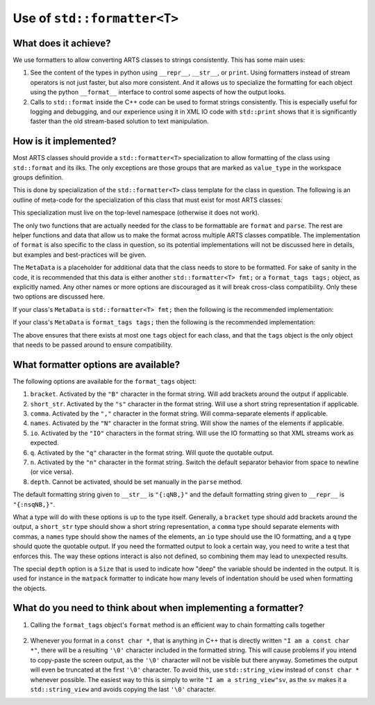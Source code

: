 Use of ``std::formatter<T>``
============================

What does it achieve?
---------------------

We use formatters to allow converting ARTS classes to strings consistently.
This has some main uses:

1. See the content of the types in python using ``__repr__``, ``__str__``, or ``print``.
   Using formatters instead of stream operators is not just faster, but also
   more consistent.  And it allows us to specialize the formatting for each
   object using the python ``__format__`` interface to control some aspects of
   how the output looks.
2. Calls to ``std::format`` inside the C++ code can be used to format strings
   consistently.  This is especially useful for logging and debugging,
   and our experience using it in XML IO code with ``std::print`` shows
   that it is significantly faster than the old stream-based solution to 
   text manipulation.

How is it implemented?
----------------------

Most ARTS classes should provide a ``std::formatter<T>`` specialization to allow
formatting of the class using ``std::format`` and its ilks.
The only exceptions are those groups that are marked as ``value_type`` in the
workspace groups definition.

This is done by
specialization of the ``std::formatter<T>`` class template for the class in
question. The following is an outline of meta-code
for the specialization of this class that
must exist for most ARTS classes:

.. code-block:: cpp
  :caption: Meta code for formatting ARTS classes to strings
  :linenos:

  template <>
  struct std::formatter<ARTSTYPE> {
    MetaData...;

    [[nodiscard]] constexpr auto& inner_fmt();

    [[nodiscard]] constexpr const auto& inner_fmt() const;

    constexpr std::format_parse_context::iterator parse(std::format_parse_context& ctx);

    template <class FmtContext> FmtContext::iterator format(const ARTSTYPE& v, FmtContext& ctx) const;
  };

This specialization must live on the top-level namespace (otherwise it does not work).

The only two functions that are actually needed for the class to be
formattable are ``format`` and ``parse``.  The rest are helper functions and data that
allow us to make the format across multiple ARTS classes compatible.
The implementation of ``format`` is also specific to the class in question,
so its potential implementations will not be discussed here in details,
but examples and best-practices will be given.

The ``MetaData`` is a placeholder for additional data that the class needs to store
to be formatted.  For sake of sanity in the code, it is recommended that this data
is either another ``std::formatter<T> fmt;`` or a ``format_tags tags;`` object, as explicitly named.
Any other names or more options are discouraged as it will break cross-class compatibility.
Only these two options are discussed here.

If your class's ``MetaData`` is ``std::formatter<T> fmt;`` then the following is the recommended implementation:

.. code-block:: cpp
  :caption: Meta code for formatting ARTS classes that inherit a formatter
  :linenos:

  template <>
  struct std::formatter<ARTSTYPE> {
    std::formatter<T> fmt;

    [[nodiscard]] constexpr auto& inner_fmt() {return fmt.inner_fmt();}

    [[nodiscard]] constexpr const auto& inner_fmt() const {return fmt.inner_fmt();}

    constexpr std::format_parse_context::iterator parse(std::format_parse_context& ctx) {return fmt.inner_fmt().parse(ctx);}

    template <class FmtContext> FmtContext::iterator format(const ARTSTYPE& v, FmtContext& ctx) const;
  };

If your class's ``MetaData`` is ``format_tags tags;`` then the following is the recommended implementation:

.. code-block:: cpp
  :caption: Meta code for formatting ARTS classes that owns a formatter
  :linenos:

  template <>
  struct std::formatter<ARTSTYPE> {
    format_tags tags;

    [[nodiscard]] constexpr auto& inner_fmt() {return *this;}

    [[nodiscard]] constexpr const auto& inner_fmt() const {return *this;}

    constexpr std::format_parse_context::iterator parse(std::format_parse_context& ctx) { return parse_format_tags(tags, ctx); }

    template <class FmtContext> FmtContext::iterator format(const ARTSTYPE& v, FmtContext& ctx) const;
  };

The above ensures that there exists at most one ``tags`` object for each class, and that
the ``tags`` object is the only object that needs to be passed around to ensure compatibility.

What formatter options are available?
-------------------------------------

The following options are available for the ``format_tags`` object:

1. ``bracket``. Activated by the ``"B"`` character in the format string.
   Will add brackets around the output if applicable.
2. ``short_str``. Activated by the ``"s"`` character in the format string.
   Will use a short string representation if applicable.
3. ``comma``. Activated by the ``","`` character in the format string.
   Will comma-separate elements if applicable.
4. ``names``. Activated by the ``"N"`` character in the format string.
   Will show the names of the elements if applicable.
5. ``io``. Activated by the ``"IO"`` characters in the format string.
   Will use the IO formatting so that XML streams work as expected.
6. ``q``. Activated by the ``"q"`` character in the format string.
   Will quote the quotable output.
7. ``n``. Activated by the ``"n"`` character in the format string.
   Switch the default separator behavior from space to newline (or vice versa).
8. ``depth``.  Cannot be activated, should be set manually in the
   ``parse`` method.

The default formatting string given to ``__str__`` is ``"{:qNB,}"``
and the default formatting string given to ``__repr__`` is ``"{:nsqNB,}"``.

What a type will do with these options is up to the type itself.  Generally,
a ``bracket`` type should add brackets around the output, a ``short_str`` type should
show a short string representation, a ``comma`` type should separate elements with commas,
a ``names`` type should show the names of the elements, an ``io`` type should use the IO
formatting, and a ``q`` type should quote the quotable output.  If you need the formatted
output to look a certain way, you need to write a test that enforces this.  The way these
options interact is also not defined, so combining them may lead to unexpected results.

The special ``depth`` option is a ``Size`` that is used to indicate how "deep" the
variable should be indented in the output.  It is used for instance in the ``matpack``
formatter to indicate how many levels of indentation should be used when formatting
the objects.

What do you need to think about when implementing a formatter?
--------------------------------------------------------------

1. Calling the ``format_tags`` object's ``format`` method is an efficient way
   to chain formatting calls together

  .. code-block:: cpp
    :caption: Example of chaining formatting calls
    :linenos:

    template <class FmtContext>
    FmtContext::iterator format(const ARTSTYPE& v, FmtContext& ctx) const {
      const std::string_view sep = tags.sep();
      return tags.format(ctx, v.m1, sep, v.m2);
    }

2. Whenever you format in a ``const char *``, that is anything in C++ that is directly
   written ``"I am a const char *"``, there will be a resulting ``'\0'`` character included
   in the formatted string.  This will cause problems if you intend to copy-paste the
   screen output, as the ``'\0'`` character will not be visible but there anyway.
   Sometimes the output will even be truncated at the first ``'\0'`` character.
   To avoid this, use ``std::string_view`` instead of ``const char *`` whenever possible.
   The easiest way to this is simply to write ``"I am a string_view"sv``, as the ``sv``
   makes it a ``std::string_view`` and avoids copying the last ``'\0'`` character.
